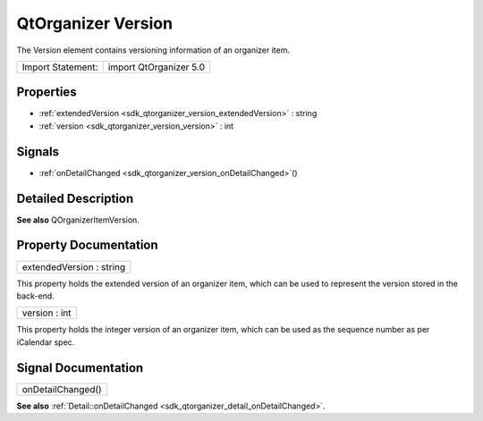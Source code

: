.. _sdk_qtorganizer_version:

QtOrganizer Version
===================

The Version element contains versioning information of an organizer item.

+---------------------+--------------------------+
| Import Statement:   | import QtOrganizer 5.0   |
+---------------------+--------------------------+

Properties
----------

-  :ref:`extendedVersion <sdk_qtorganizer_version_extendedVersion>` : string
-  :ref:`version <sdk_qtorganizer_version_version>` : int

Signals
-------

-  :ref:`onDetailChanged <sdk_qtorganizer_version_onDetailChanged>`\ ()

Detailed Description
--------------------

**See also** QOrganizerItemVersion.

Property Documentation
----------------------

.. _sdk_qtorganizer_version_extendedVersion:

+--------------------------------------------------------------------------------------------------------------------------------------------------------------------------------------------------------------------------------------------------------------------------------------------------------------+
| extendedVersion : string                                                                                                                                                                                                                                                                                     |
+--------------------------------------------------------------------------------------------------------------------------------------------------------------------------------------------------------------------------------------------------------------------------------------------------------------+

This property holds the extended version of an organizer item, which can be used to represent the version stored in the back-end.

.. _sdk_qtorganizer_version_version:

+--------------------------------------------------------------------------------------------------------------------------------------------------------------------------------------------------------------------------------------------------------------------------------------------------------------+
| version : int                                                                                                                                                                                                                                                                                                |
+--------------------------------------------------------------------------------------------------------------------------------------------------------------------------------------------------------------------------------------------------------------------------------------------------------------+

This property holds the integer version of an organizer item, which can be used as the sequence number as per iCalendar spec.

Signal Documentation
--------------------

.. _sdk_qtorganizer_version_onDetailChanged:

+--------------------------------------------------------------------------------------------------------------------------------------------------------------------------------------------------------------------------------------------------------------------------------------------------------------+
| onDetailChanged()                                                                                                                                                                                                                                                                                            |
+--------------------------------------------------------------------------------------------------------------------------------------------------------------------------------------------------------------------------------------------------------------------------------------------------------------+

**See also** :ref:`Detail::onDetailChanged <sdk_qtorganizer_detail_onDetailChanged>`.

